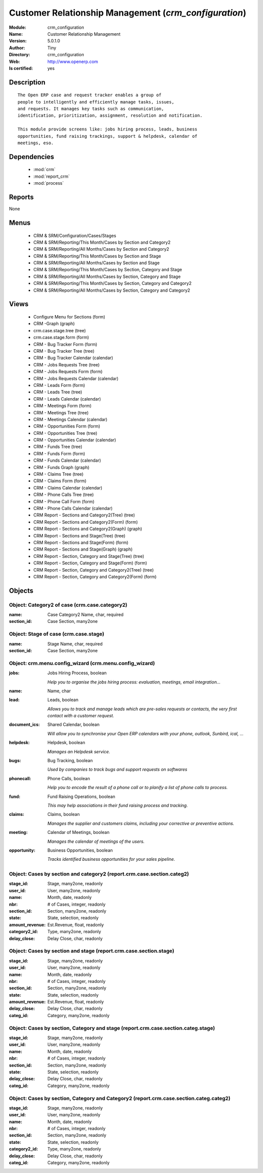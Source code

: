 
.. module:: crm_configuration
    :synopsis: Customer Relationship Management (Quality Certified)
    :noindex:
.. 

.. raw:: html

    <link rel="stylesheet" href="../_static/hide_objects_in_sidebar.css" type="text/css" />

    <style>
      div.body p#module-crm_configuration {
        display: none;
      }
    </style>

Customer Relationship Management (*crm_configuration*)
======================================================
:Module: crm_configuration
:Name: Customer Relationship Management
:Version: 5.0.1.0
:Author: Tiny
:Directory: crm_configuration
:Web: http://www.openerp.com
:Is certified: yes

Description
-----------

::

  The Open ERP case and request tracker enables a group of
  people to intelligently and efficiently manage tasks, issues,
  and requests. It manages key tasks such as communication, 
  identification, prioritization, assignment, resolution and notification.
  
  This module provide screens like: jobs hiring process, leads, business
  opportunities, fund raising trackings, support & helpdesk, calendar of
  meetings, eso.

Dependencies
------------

 * :mod:`crm`
 * :mod:`report_crm`
 * :mod:`process`

Reports
-------

None


Menus
-------

 * CRM & SRM/Configuration/Cases/Stages
 * CRM & SRM/Reporting/This Month/Cases by Section and Category2
 * CRM & SRM/Reporting/All Months/Cases by Section and Category2
 * CRM & SRM/Reporting/This Month/Cases by Section and Stage
 * CRM & SRM/Reporting/All Months/Cases by Section and Stage
 * CRM & SRM/Reporting/This Month/Cases by Section, Category and Stage
 * CRM & SRM/Reporting/All Months/Cases by Section, Category and Stage
 * CRM & SRM/Reporting/This Month/Cases by Section, Category and Category2
 * CRM & SRM/Reporting/All Months/Cases by Section, Category and Category2

Views
-----

 * Configure Menu for Sections (form)
 * CRM -Graph (graph)
 * crm.case.stage.tree (tree)
 * crm.case.stage.form (form)
 * CRM - Bug Tracker Form (form)
 * CRM - Bug Tracker Tree (tree)
 * CRM - Bug Tracker Calendar (calendar)
 * CRM - Jobs Requests Tree (tree)
 * CRM - Jobs Requests Form (form)
 * CRM - Jobs Requests Calendar (calendar)
 * CRM - Leads Form (form)
 * CRM - Leads Tree (tree)
 * CRM - Leads Calendar (calendar)
 * CRM - Meetings Form (form)
 * CRM - Meetings Tree (tree)
 * CRM - Meetings Calendar (calendar)
 * CRM - Opportunities Form (form)
 * CRM - Opportunities Tree (tree)
 * CRM - Opportunities Calendar (calendar)
 * CRM - Funds Tree (tree)
 * CRM - Funds Form (form)
 * CRM - Funds Calendar (calendar)
 * CRM - Funds Graph (graph)
 * CRM - Claims Tree (tree)
 * CRM - Claims Form (form)
 * CRM - Claims Calendar (calendar)
 * CRM - Phone Calls Tree (tree)
 * CRM - Phone Call Form (form)
 * CRM - Phone Calls Calendar (calendar)
 * CRM Report - Sections and Category2(Tree) (tree)
 * CRM Report - Sections and Category2(Form) (form)
 * CRM Report - Sections and Category2(Graph) (graph)
 * CRM Report - Sections and Stage(Tree) (tree)
 * CRM Report - Sections and Stage(Form) (form)
 * CRM Report - Sections and Stage(Graph) (graph)
 * CRM Report - Section, Category and Stage(Tree) (tree)
 * CRM Report - Section, Category and Stage(Form) (form)
 * CRM Report - Section, Category and Category2(Tree) (tree)
 * CRM Report - Section, Category and Category2(Form) (form)


Objects
-------

Object: Category2 of case (crm.case.category2)
##############################################



:name: Case Category2 Name, char, required





:section_id: Case Section, many2one




Object: Stage of case (crm.case.stage)
######################################



:name: Stage Name, char, required





:section_id: Case Section, many2one




Object: crm.menu.config_wizard (crm.menu.config_wizard)
#######################################################



:jobs: Jobs Hiring Process, boolean

    *Help you to organise the jobs hiring process: evaluation, meetings, email integration...*



:name: Name, char





:lead: Leads, boolean

    *Allows you to track and manage leads which are pre-sales requests or contacts, the very first contact with a customer request.*



:document_ics: Shared Calendar, boolean

    *Will allow you to synchronise your Open ERP calendars with your phone, outlook, Sunbird, ical, ...*



:helpdesk: Helpdesk, boolean

    *Manages an Helpdesk service.*



:bugs: Bug Tracking, boolean

    *Used by companies to track bugs and support requests on softwares*



:phonecall: Phone Calls, boolean

    *Help you to encode the result of a phone call or to planify a list of phone calls to process.*



:fund: Fund Raising Operations, boolean

    *This may help associations in their fund raising process and tracking.*



:claims: Claims, boolean

    *Manages the supplier and customers claims, including your corrective or preventive actions.*



:meeting: Calendar of Meetings, boolean

    *Manages the calendar of meetings of the users.*



:opportunity: Business Opportunities, boolean

    *Tracks identified business opportunities for your sales pipeline.*


Object: Cases by section and category2 (report.crm.case.section.categ2)
#######################################################################



:stage_id: Stage, many2one, readonly





:user_id: User, many2one, readonly





:name: Month, date, readonly





:nbr: # of Cases, integer, readonly





:section_id: Section, many2one, readonly





:state: State, selection, readonly





:amount_revenue: Est.Revenue, float, readonly





:category2_id: Type, many2one, readonly





:delay_close: Delay Close, char, readonly




Object: Cases by section and stage (report.crm.case.section.stage)
##################################################################



:stage_id: Stage, many2one, readonly





:user_id: User, many2one, readonly





:name: Month, date, readonly





:nbr: # of Cases, integer, readonly





:section_id: Section, many2one, readonly





:state: State, selection, readonly





:amount_revenue: Est.Revenue, float, readonly





:delay_close: Delay Close, char, readonly





:categ_id: Category, many2one, readonly




Object: Cases by section, Category and stage (report.crm.case.section.categ.stage)
##################################################################################



:stage_id: Stage, many2one, readonly





:user_id: User, many2one, readonly





:name: Month, date, readonly





:nbr: # of Cases, integer, readonly





:section_id: Section, many2one, readonly





:state: State, selection, readonly





:delay_close: Delay Close, char, readonly





:categ_id: Category, many2one, readonly




Object: Cases by section, Category and Category2 (report.crm.case.section.categ.categ2)
#######################################################################################



:stage_id: Stage, many2one, readonly





:user_id: User, many2one, readonly





:name: Month, date, readonly





:nbr: # of Cases, integer, readonly





:section_id: Section, many2one, readonly





:state: State, selection, readonly





:category2_id: Type, many2one, readonly





:delay_close: Delay Close, char, readonly





:categ_id: Category, many2one, readonly


